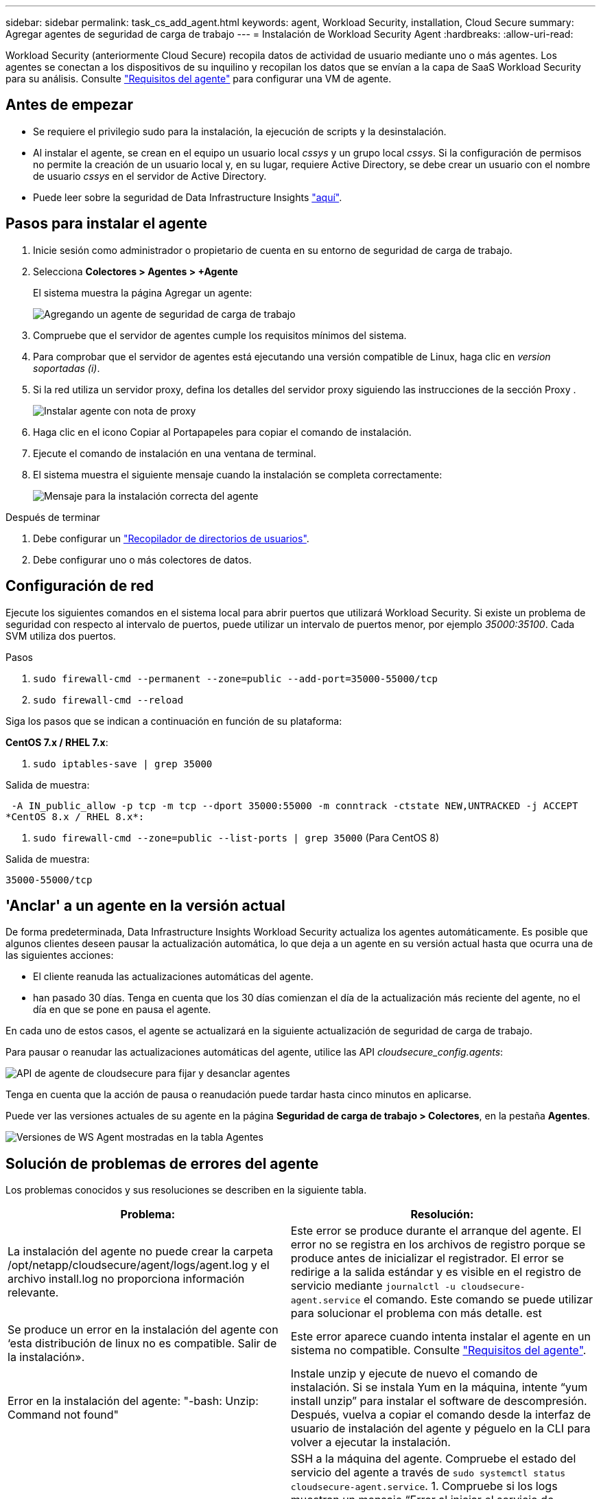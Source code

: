 ---
sidebar: sidebar 
permalink: task_cs_add_agent.html 
keywords: agent, Workload Security, installation, Cloud Secure 
summary: Agregar agentes de seguridad de carga de trabajo 
---
= Instalación de Workload Security Agent
:hardbreaks:
:allow-uri-read: 


[role="lead"]
Workload Security (anteriormente Cloud Secure) recopila datos de actividad de usuario mediante uno o más agentes. Los agentes se conectan a los dispositivos de su inquilino y recopilan los datos que se envían a la capa de SaaS Workload Security para su análisis. Consulte link:concept_cs_agent_requirements.html["Requisitos del agente"] para configurar una VM de agente.



== Antes de empezar

* Se requiere el privilegio sudo para la instalación, la ejecución de scripts y la desinstalación.
* Al instalar el agente, se crean en el equipo un usuario local _cssys_ y un grupo local _cssys_. Si la configuración de permisos no permite la creación de un usuario local y, en su lugar, requiere Active Directory, se debe crear un usuario con el nombre de usuario _cssys_ en el servidor de Active Directory.
* Puede leer sobre la seguridad de Data Infrastructure Insights link:security_overview.html["aquí"].




== Pasos para instalar el agente

. Inicie sesión como administrador o propietario de cuenta en su entorno de seguridad de carga de trabajo.
. Selecciona *Colectores > Agentes > +Agente*
+
El sistema muestra la página Agregar un agente:

+
image:Add-agent-1.png["Agregando un agente de seguridad de carga de trabajo"]

. Compruebe que el servidor de agentes cumple los requisitos mínimos del sistema.
. Para comprobar que el servidor de agentes está ejecutando una versión compatible de Linux, haga clic en _version soportadas (i)_.
. Si la red utiliza un servidor proxy, defina los detalles del servidor proxy siguiendo las instrucciones de la sección Proxy .
+
image:CloudSecureAgentWithProxy_Instructions.png["Instalar agente con nota de proxy"]

. Haga clic en el icono Copiar al Portapapeles para copiar el comando de instalación.
. Ejecute el comando de instalación en una ventana de terminal.
. El sistema muestra el siguiente mensaje cuando la instalación se completa correctamente:
+
image:new-agent-detect.png["Mensaje para la instalación correcta del agente"]



.Después de terminar
. Debe configurar un link:task_config_user_dir_connect.html["Recopilador de directorios de usuarios"].
. Debe configurar uno o más colectores de datos.




== Configuración de red

Ejecute los siguientes comandos en el sistema local para abrir puertos que utilizará Workload Security. Si existe un problema de seguridad con respecto al intervalo de puertos, puede utilizar un intervalo de puertos menor, por ejemplo _35000:35100_. Cada SVM utiliza dos puertos.

.Pasos
. `sudo firewall-cmd --permanent --zone=public --add-port=35000-55000/tcp`
. `sudo firewall-cmd --reload`


Siga los pasos que se indican a continuación en función de su plataforma:

*CentOS 7.x / RHEL 7.x*:

. `sudo iptables-save | grep 35000`


Salida de muestra:

 -A IN_public_allow -p tcp -m tcp --dport 35000:55000 -m conntrack -ctstate NEW,UNTRACKED -j ACCEPT
*CentOS 8.x / RHEL 8.x*:

. `sudo firewall-cmd --zone=public --list-ports | grep 35000` (Para CentOS 8)


Salida de muestra:

 35000-55000/tcp


== 'Anclar' a un agente en la versión actual

De forma predeterminada, Data Infrastructure Insights Workload Security actualiza los agentes automáticamente. Es posible que algunos clientes deseen pausar la actualización automática, lo que deja a un agente en su versión actual hasta que ocurra una de las siguientes acciones:

* El cliente reanuda las actualizaciones automáticas del agente.
* han pasado 30 días. Tenga en cuenta que los 30 días comienzan el día de la actualización más reciente del agente, no el día en que se pone en pausa el agente.


En cada uno de estos casos, el agente se actualizará en la siguiente actualización de seguridad de carga de trabajo.

Para pausar o reanudar las actualizaciones automáticas del agente, utilice las API _cloudsecure_config.agents_:

image:ws_pin_agent_apis.png["API de agente de cloudsecure para fijar y desanclar agentes"]

Tenga en cuenta que la acción de pausa o reanudación puede tardar hasta cinco minutos en aplicarse.

Puede ver las versiones actuales de su agente en la página *Seguridad de carga de trabajo > Colectores*, en la pestaña *Agentes*.

image:ws_agent_version.png["Versiones de WS Agent mostradas en la tabla Agentes"]



== Solución de problemas de errores del agente

Los problemas conocidos y sus resoluciones se describen en la siguiente tabla.

[cols="2*"]
|===
| Problema: | Resolución: 


| La instalación del agente no puede crear la carpeta /opt/netapp/cloudsecure/agent/logs/agent.log y el archivo install.log no proporciona información relevante. | Este error se produce durante el arranque del agente. El error no se registra en los archivos de registro porque se produce antes de inicializar el registrador. El error se redirige a la salida estándar y es visible en el registro de servicio mediante `journalctl -u cloudsecure-agent.service` el comando. Este comando se puede utilizar para solucionar el problema con más detalle. est 


| Se produce un error en la instalación del agente con ‘esta distribución de linux no es compatible. Salir de la instalación». | Este error aparece cuando intenta instalar el agente en un sistema no compatible. Consulte link:concept_cs_agent_requirements.html["Requisitos del agente"]. 


| Error en la instalación del agente: "-bash: Unzip: Command not found" | Instale unzip y ejecute de nuevo el comando de instalación. Si se instala Yum en la máquina, intente “yum install unzip” para instalar el software de descompresión. Después, vuelva a copiar el comando desde la interfaz de usuario de instalación del agente y péguelo en la CLI para volver a ejecutar la instalación. 


| El agente se ha instalado y se estaba ejecutando. Sin embargo, el agente se ha detenido repentinamente. | SSH a la máquina del agente. Compruebe el estado del servicio del agente a través de `sudo systemctl status cloudsecure-agent.service`. 1. Compruebe si los logs muestran un mensaje “Error al iniciar el servicio de daemon de seguridad de carga de trabajo” . 2. Compruebe si el usuario cssys existe en la máquina del agente o no. Ejecute uno por uno los siguientes comandos con permiso root y compruebe si el usuario y grupo cssys existe.
`sudo id cssys`
`sudo groups cssys` 3. Si no existe ninguna, una política de supervisión centralizada puede haber suprimido el usuario cssys. 4. Cree el usuario y el grupo cssys manualmente ejecutando los siguientes comandos.
`sudo useradd cssys`
`sudo groupadd cssys` 5. Reinicie el servicio del agente después de eso ejecutando el siguiente comando
`sudo systemctl restart cloudsecure-agent.service`: 6. Si aún no se está ejecutando, compruebe las otras opciones de solución de problemas. 


| No se pueden agregar más de 50 recopiladores de datos a un agente. | Sólo se pueden agregar 50 recopiladores de datos a un agente. Puede ser una combinación de todos los tipos de recopilador, por ejemplo, Active Directory, SVM y otros recopiladores. 


| La interfaz de usuario muestra que el agente está en estado NOT_CONNECTED. | Pasos para reiniciar el agente. 1. SSH a la máquina del agente. 2. Reinicie el servicio del agente después de eso ejecutando el siguiente comando
`sudo systemctl restart cloudsecure-agent.service`: 3. Compruebe el estado del servicio del agente a través de `sudo systemctl status cloudsecure-agent.service`. 4. El agente debe pasar al estado CONECTADO. 


| El agente VM se encuentra detrás del proxy Zscaler y la instalación del agente falla. Debido a la inspección SSL del proxy de Zscaler, los certificados de seguridad de carga de trabajo se presentan como firmados por la CA de Zscaler, por lo que el agente no confía en la comunicación. | Desactive la inspección SSL en el proxy Zscaler para la URL *.cloudinsights.netapp.com. Si Zscaler realiza una inspección SSL y reemplaza los certificados, Workload Security no funcionará. 


| Durante la instalación del agente, la instalación se bloquea después de descomprimir. | El comando “chmod 755 -RF” está fallando. Se produce un error en el comando de instalación del agente cuando un usuario sudo no raíz que tiene archivos en el directorio de trabajo, que pertenecen a otro usuario y los permisos de esos archivos no se pueden cambiar. Debido al comando chmod que falla, el resto de la instalación no se ejecuta. 1. Crea un nuevo directorio llamado “cloudsecure”. 2. Vaya a ese directorio. 3. Copia y pega el comando de instalación completo “token=…… … ./cloudsecure-agent-install.sh” y presiona ENTER. 4. La instalación debe poder continuar. 


| Si aún no se puede conectar el agente a Saas, abra un caso con el soporte de NetApp. Proporcione el número de serie de Data Infrastructure Insights para abrir un caso y adjunte registros al caso según lo indicado. | Para adjuntar registros al caso: 1. Ejecute el siguiente script con permiso root y comparta el archivo de salida (cloudsecure-agent-symptoms.zip). a. /opt/NetApp/cloudsecure/agent/bin/cloudsecure-agent-symptom-collector.sh 2. Ejecute los siguientes comandos uno a uno con permiso root y comparta la salida. a. id cssys b. groups cssys c. cat /etc/os-release 


| La secuencia de comandos cloudsecure-agent-symptom-collector.sh falla con el siguiente error. [Root@machine tmp]# /opt/netapp/cloudsecure/agent/bin/cloudsecure-agent-symptom-collector.sh recopilar registros de servicio recopilar registros de aplicación recopilar configuraciones de agente tomar instantánea de estado de servicio tomar instantánea de estructura de directorio del agente ……………………………………………… . ……………………… . /Opt/netapp/cloudsecure/agent/bin/cloudsecure-agent-symptom-collector.sh: Línea 52: Zip: Comando no encontrado ERROR: No se pudo crear /tmp/cloudsecure-agent-symptoms.zip | La herramienta zip no está instalada. Instale la herramienta zip ejecutando el comando “yum install zip”. A continuación, vuelva a ejecutar el cloudsecure-agent-symptom-collector.sh. 


| La instalación del agente falla con useradd: No se puede crear el directorio /home/cssys | Este error puede ocurrir si el directorio de inicio de sesión del usuario no se puede crear en /home, debido a la falta de permisos. La solución sería crear un usuario cssys y agregar su directorio de inicio de sesión manualmente utilizando el siguiente comando: _Sudo useradd user_name -m -d HOME_DIR_ -m :cree el directorio principal del usuario si no existe. -D : el nuevo usuario se crea utilizando HOME_DIR como valor para el directorio de inicio de sesión del usuario. Por ejemplo, _sudo useradd cssys -m -d /cssys_, agrega un usuario _cssys_ y crea su directorio de inicio de sesión bajo root. 


| El agente no se ejecuta después de la instalación. _Systemctl status cloudsecure-agent.service_ muestra lo siguiente: [Root@demo ~]# systemctl status cloudsecure-agent.service agent.service – Workload Security Agent Daemon Service loaded: Loaded (/usr/lib/systemd/system/cloudsecure-agent.service; enabled; Vendor PRESET: Disabled) Active: Activate (auto-restart) (result: Exit-code) desde Tue 2021-08-03 21:12:26 PDT; ago Process: 25889 /bash/opt-Agent/Secure/bin=126/your_status= 25889 (code=salir, status=126), Aug 03 21:12:26 demo systemd[1]: cloudsecure-agent.service: proceso principal salida, code=salido, status=126/n/a Aug 03 21:12:26 demo systemd[1]: Unidad cloudsecure-agent.service entró en estado fallido. Aug 03 21:12:26 demo systemd[1]: cloudsecure-agent.service falló. | Esto puede estar fallando porque el usuario _cssys_ puede no tener permiso para instalar. Si /opt/netapp es un montaje NFS y el usuario _cssys_ no tiene acceso a esta carpeta, se producirá un error en la instalación. _Cssys_ es un usuario local creado por el instalador de Workload Security que puede no tener permiso para acceder al recurso compartido montado. Puede comprobar esto intentando acceder a /opt/netapp/cloudsecure/agent/bin/cloudsecure-agent usando _cssys_ user. Si devuelve “permiso denegado”, el permiso de instalación no está presente. En lugar de una carpeta montada, instale en un directorio local de la máquina. 


| El agente se conectó inicialmente a través de un servidor proxy y el proxy se estableció durante la instalación del agente. Ahora el servidor proxy ha cambiado. ¿Cómo se puede cambiar la configuración del proxy del agente? | Puede editar el archivo agent.properties para agregar los detalles del proxy. Siga estos pasos: 1. Cambie a la carpeta que contiene el archivo de propiedades: cd /opt/netapp/cloudsecure/conf 2. Con su editor de texto favorito, abra el archivo _agent.properties_ para editarlo. 3. Agregue o modifique las siguientes líneas: AGENT_PROXY_HOST=scspa1950329001.vm.NetApp.com AGENT_PROXY_PORT=80 AGENT_PROXY_USER=PXUSER AGENT_PROXY_PASSWORD=pass1234 4. Guarde el archivo. 5. Reinicie el agente: Sudo systemctl restart cloudsecure-agent.service 
|===